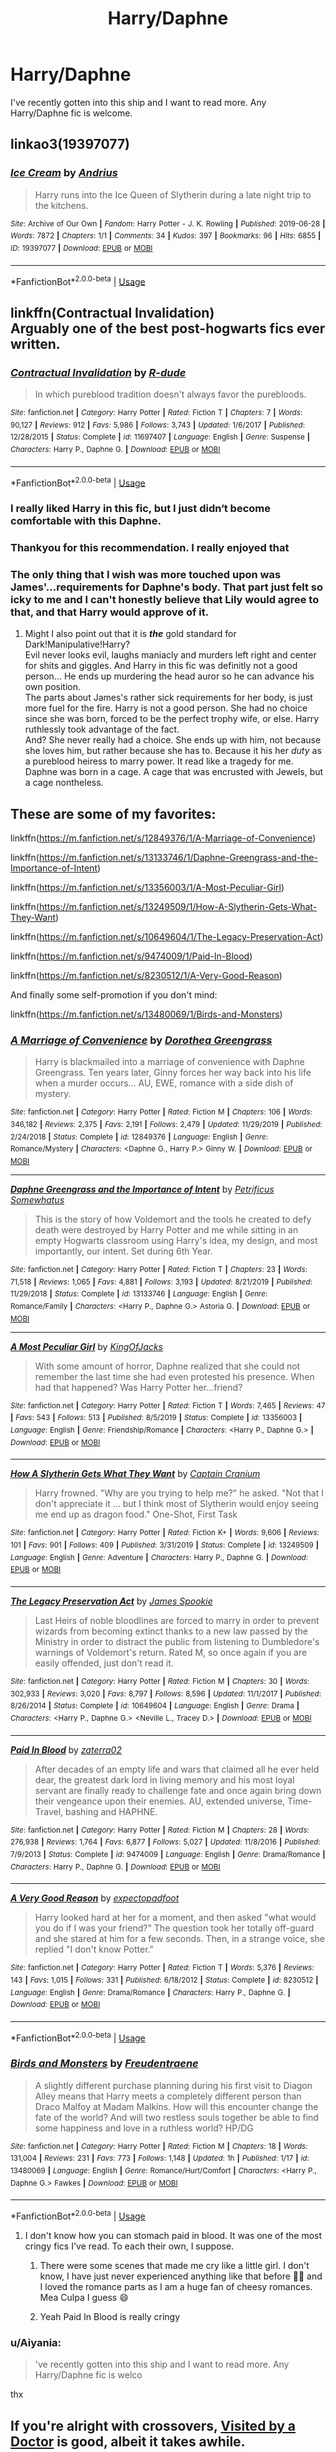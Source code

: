 #+TITLE: Harry/Daphne

* Harry/Daphne
:PROPERTIES:
:Score: 25
:DateUnix: 1591591886.0
:DateShort: 2020-Jun-08
:FlairText: Request
:END:
I've recently gotten into this ship and I want to read more. Any Harry/Daphne fic is welcome.


** linkao3(19397077)
:PROPERTIES:
:Score: 11
:DateUnix: 1591602657.0
:DateShort: 2020-Jun-08
:END:

*** [[https://archiveofourown.org/works/19397077][*/Ice Cream/*]] by [[https://www.archiveofourown.org/users/Andrius/pseuds/Andrius][/Andrius/]]

#+begin_quote
  Harry runs into the Ice Queen of Slytherin during a late night trip to the kitchens.
#+end_quote

^{/Site/:} ^{Archive} ^{of} ^{Our} ^{Own} ^{*|*} ^{/Fandom/:} ^{Harry} ^{Potter} ^{-} ^{J.} ^{K.} ^{Rowling} ^{*|*} ^{/Published/:} ^{2019-06-28} ^{*|*} ^{/Words/:} ^{7872} ^{*|*} ^{/Chapters/:} ^{1/1} ^{*|*} ^{/Comments/:} ^{34} ^{*|*} ^{/Kudos/:} ^{397} ^{*|*} ^{/Bookmarks/:} ^{96} ^{*|*} ^{/Hits/:} ^{6855} ^{*|*} ^{/ID/:} ^{19397077} ^{*|*} ^{/Download/:} ^{[[https://archiveofourown.org/downloads/19397077/Ice%20Cream.epub?updated_at=1590590889][EPUB]]} ^{or} ^{[[https://archiveofourown.org/downloads/19397077/Ice%20Cream.mobi?updated_at=1590590889][MOBI]]}

--------------

*FanfictionBot*^{2.0.0-beta} | [[https://github.com/tusing/reddit-ffn-bot/wiki/Usage][Usage]]
:PROPERTIES:
:Author: FanfictionBot
:Score: 7
:DateUnix: 1591602665.0
:DateShort: 2020-Jun-08
:END:


** linkffn(Contractual Invalidation)\\
Arguably one of the best post-hogwarts fics ever written.
:PROPERTIES:
:Author: HeirGaunt
:Score: 10
:DateUnix: 1591605118.0
:DateShort: 2020-Jun-08
:END:

*** [[https://www.fanfiction.net/s/11697407/1/][*/Contractual Invalidation/*]] by [[https://www.fanfiction.net/u/2057121/R-dude][/R-dude/]]

#+begin_quote
  In which pureblood tradition doesn't always favor the purebloods.
#+end_quote

^{/Site/:} ^{fanfiction.net} ^{*|*} ^{/Category/:} ^{Harry} ^{Potter} ^{*|*} ^{/Rated/:} ^{Fiction} ^{T} ^{*|*} ^{/Chapters/:} ^{7} ^{*|*} ^{/Words/:} ^{90,127} ^{*|*} ^{/Reviews/:} ^{912} ^{*|*} ^{/Favs/:} ^{5,986} ^{*|*} ^{/Follows/:} ^{3,743} ^{*|*} ^{/Updated/:} ^{1/6/2017} ^{*|*} ^{/Published/:} ^{12/28/2015} ^{*|*} ^{/Status/:} ^{Complete} ^{*|*} ^{/id/:} ^{11697407} ^{*|*} ^{/Language/:} ^{English} ^{*|*} ^{/Genre/:} ^{Suspense} ^{*|*} ^{/Characters/:} ^{Harry} ^{P.,} ^{Daphne} ^{G.} ^{*|*} ^{/Download/:} ^{[[http://www.ff2ebook.com/old/ffn-bot/index.php?id=11697407&source=ff&filetype=epub][EPUB]]} ^{or} ^{[[http://www.ff2ebook.com/old/ffn-bot/index.php?id=11697407&source=ff&filetype=mobi][MOBI]]}

--------------

*FanfictionBot*^{2.0.0-beta} | [[https://github.com/tusing/reddit-ffn-bot/wiki/Usage][Usage]]
:PROPERTIES:
:Author: FanfictionBot
:Score: 3
:DateUnix: 1591605125.0
:DateShort: 2020-Jun-08
:END:


*** I really liked Harry in this fic, but I just didn‘t become comfortable with this Daphne.
:PROPERTIES:
:Author: RevLC
:Score: 2
:DateUnix: 1591605787.0
:DateShort: 2020-Jun-08
:END:


*** Thankyou for this recommendation. I really enjoyed that
:PROPERTIES:
:Author: Immotommi
:Score: 2
:DateUnix: 1591624487.0
:DateShort: 2020-Jun-08
:END:


*** The only thing that I wish was more touched upon was James'...requirements for Daphne's body. That part just felt so icky to me and I can't honestly believe that Lily would agree to that, and that Harry would approve of it.
:PROPERTIES:
:Author: smlt_101
:Score: 2
:DateUnix: 1591672330.0
:DateShort: 2020-Jun-09
:END:

**** Might I also point out that it is */the/* gold standard for Dark!Manipulative!Harry?\\
Evil never looks evil, laughs maniacly and murders left right and center for shits and giggles. And Harry in this fic was definitly not a good person... He ends up murdering the head auror so he can advance his own position. \\
The parts about James's rather sick requirements for her body, is just more fuel for the fire. Harry is not a good person. She had no choice since she was born, forced to be the perfect trophy wife, or else. Harry ruthlessly took advantage of the fact.\\
And? She never really had a choice. She ends up with him, not because she loves him, but rather because she has to. Because it his her /duty/ as a pureblood heiress to marry power. It read like a tragedy for me.\\
Daphne was born in a cage. A cage that was encrusted with Jewels, but a cage nontheless.
:PROPERTIES:
:Author: HeirGaunt
:Score: 5
:DateUnix: 1591684522.0
:DateShort: 2020-Jun-09
:END:


** These are some of my favorites:

linkffn([[https://m.fanfiction.net/s/12849376/1/A-Marriage-of-Convenience]])

linkffn([[https://m.fanfiction.net/s/13133746/1/Daphne-Greengrass-and-the-Importance-of-Intent]])

linkffn([[https://m.fanfiction.net/s/13356003/1/A-Most-Peculiar-Girl]])

linkffn([[https://m.fanfiction.net/s/13249509/1/How-A-Slytherin-Gets-What-They-Want]])

linkffn([[https://m.fanfiction.net/s/10649604/1/The-Legacy-Preservation-Act]])

linkffn([[https://m.fanfiction.net/s/9474009/1/Paid-In-Blood]])

linkffn([[https://m.fanfiction.net/s/8230512/1/A-Very-Good-Reason]])

And finally some self-promotion if you don't mind:

linkffn([[https://m.fanfiction.net/s/13480069/1/Birds-and-Monsters]])
:PROPERTIES:
:Author: RevLC
:Score: 3
:DateUnix: 1591597744.0
:DateShort: 2020-Jun-08
:END:

*** [[https://www.fanfiction.net/s/12849376/1/][*/A Marriage of Convenience/*]] by [[https://www.fanfiction.net/u/8431550/Dorothea-Greengrass][/Dorothea Greengrass/]]

#+begin_quote
  Harry is blackmailed into a marriage of convenience with Daphne Greengrass. Ten years later, Ginny forces her way back into his life when a murder occurs... AU, EWE, romance with a side dish of mystery.
#+end_quote

^{/Site/:} ^{fanfiction.net} ^{*|*} ^{/Category/:} ^{Harry} ^{Potter} ^{*|*} ^{/Rated/:} ^{Fiction} ^{M} ^{*|*} ^{/Chapters/:} ^{106} ^{*|*} ^{/Words/:} ^{346,182} ^{*|*} ^{/Reviews/:} ^{2,375} ^{*|*} ^{/Favs/:} ^{2,191} ^{*|*} ^{/Follows/:} ^{2,479} ^{*|*} ^{/Updated/:} ^{11/29/2019} ^{*|*} ^{/Published/:} ^{2/24/2018} ^{*|*} ^{/Status/:} ^{Complete} ^{*|*} ^{/id/:} ^{12849376} ^{*|*} ^{/Language/:} ^{English} ^{*|*} ^{/Genre/:} ^{Romance/Mystery} ^{*|*} ^{/Characters/:} ^{<Daphne} ^{G.,} ^{Harry} ^{P.>} ^{Ginny} ^{W.} ^{*|*} ^{/Download/:} ^{[[http://www.ff2ebook.com/old/ffn-bot/index.php?id=12849376&source=ff&filetype=epub][EPUB]]} ^{or} ^{[[http://www.ff2ebook.com/old/ffn-bot/index.php?id=12849376&source=ff&filetype=mobi][MOBI]]}

--------------

[[https://www.fanfiction.net/s/13133746/1/][*/Daphne Greengrass and the Importance of Intent/*]] by [[https://www.fanfiction.net/u/11491751/Petrificus-Somewhatus][/Petrificus Somewhatus/]]

#+begin_quote
  This is the story of how Voldemort and the tools he created to defy death were destroyed by Harry Potter and me while sitting in an empty Hogwarts classroom using Harry's idea, my design, and most importantly, our intent. Set during 6th Year.
#+end_quote

^{/Site/:} ^{fanfiction.net} ^{*|*} ^{/Category/:} ^{Harry} ^{Potter} ^{*|*} ^{/Rated/:} ^{Fiction} ^{T} ^{*|*} ^{/Chapters/:} ^{23} ^{*|*} ^{/Words/:} ^{71,518} ^{*|*} ^{/Reviews/:} ^{1,065} ^{*|*} ^{/Favs/:} ^{4,881} ^{*|*} ^{/Follows/:} ^{3,193} ^{*|*} ^{/Updated/:} ^{8/21/2019} ^{*|*} ^{/Published/:} ^{11/29/2018} ^{*|*} ^{/Status/:} ^{Complete} ^{*|*} ^{/id/:} ^{13133746} ^{*|*} ^{/Language/:} ^{English} ^{*|*} ^{/Genre/:} ^{Romance/Family} ^{*|*} ^{/Characters/:} ^{<Harry} ^{P.,} ^{Daphne} ^{G.>} ^{Astoria} ^{G.} ^{*|*} ^{/Download/:} ^{[[http://www.ff2ebook.com/old/ffn-bot/index.php?id=13133746&source=ff&filetype=epub][EPUB]]} ^{or} ^{[[http://www.ff2ebook.com/old/ffn-bot/index.php?id=13133746&source=ff&filetype=mobi][MOBI]]}

--------------

[[https://www.fanfiction.net/s/13356003/1/][*/A Most Peculiar Girl/*]] by [[https://www.fanfiction.net/u/5204365/KingOfJacks][/KingOfJacks/]]

#+begin_quote
  With some amount of horror, Daphne realized that she could not remember the last time she had even protested his presence. When had that happened? Was Harry Potter her...friend?
#+end_quote

^{/Site/:} ^{fanfiction.net} ^{*|*} ^{/Category/:} ^{Harry} ^{Potter} ^{*|*} ^{/Rated/:} ^{Fiction} ^{T} ^{*|*} ^{/Words/:} ^{7,465} ^{*|*} ^{/Reviews/:} ^{47} ^{*|*} ^{/Favs/:} ^{543} ^{*|*} ^{/Follows/:} ^{513} ^{*|*} ^{/Published/:} ^{8/5/2019} ^{*|*} ^{/Status/:} ^{Complete} ^{*|*} ^{/id/:} ^{13356003} ^{*|*} ^{/Language/:} ^{English} ^{*|*} ^{/Genre/:} ^{Friendship/Romance} ^{*|*} ^{/Characters/:} ^{<Harry} ^{P.,} ^{Daphne} ^{G.>} ^{*|*} ^{/Download/:} ^{[[http://www.ff2ebook.com/old/ffn-bot/index.php?id=13356003&source=ff&filetype=epub][EPUB]]} ^{or} ^{[[http://www.ff2ebook.com/old/ffn-bot/index.php?id=13356003&source=ff&filetype=mobi][MOBI]]}

--------------

[[https://www.fanfiction.net/s/13249509/1/][*/How A Slytherin Gets What They Want/*]] by [[https://www.fanfiction.net/u/449738/Captain-Cranium][/Captain Cranium/]]

#+begin_quote
  Harry frowned. "Why are you trying to help me?" he asked. "Not that I don't appreciate it ... but I think most of Slytherin would enjoy seeing me end up as dragon food." One-Shot, First Task
#+end_quote

^{/Site/:} ^{fanfiction.net} ^{*|*} ^{/Category/:} ^{Harry} ^{Potter} ^{*|*} ^{/Rated/:} ^{Fiction} ^{K+} ^{*|*} ^{/Words/:} ^{9,606} ^{*|*} ^{/Reviews/:} ^{101} ^{*|*} ^{/Favs/:} ^{901} ^{*|*} ^{/Follows/:} ^{409} ^{*|*} ^{/Published/:} ^{3/31/2019} ^{*|*} ^{/Status/:} ^{Complete} ^{*|*} ^{/id/:} ^{13249509} ^{*|*} ^{/Language/:} ^{English} ^{*|*} ^{/Genre/:} ^{Adventure} ^{*|*} ^{/Characters/:} ^{Harry} ^{P.,} ^{Daphne} ^{G.} ^{*|*} ^{/Download/:} ^{[[http://www.ff2ebook.com/old/ffn-bot/index.php?id=13249509&source=ff&filetype=epub][EPUB]]} ^{or} ^{[[http://www.ff2ebook.com/old/ffn-bot/index.php?id=13249509&source=ff&filetype=mobi][MOBI]]}

--------------

[[https://www.fanfiction.net/s/10649604/1/][*/The Legacy Preservation Act/*]] by [[https://www.fanfiction.net/u/649126/James-Spookie][/James Spookie/]]

#+begin_quote
  Last Heirs of noble bloodlines are forced to marry in order to prevent wizards from becoming extinct thanks to a new law passed by the Ministry in order to distract the public from listening to Dumbledore's warnings of Voldemort's return. Rated M, so once again if you are easily offended, just don't read it.
#+end_quote

^{/Site/:} ^{fanfiction.net} ^{*|*} ^{/Category/:} ^{Harry} ^{Potter} ^{*|*} ^{/Rated/:} ^{Fiction} ^{M} ^{*|*} ^{/Chapters/:} ^{30} ^{*|*} ^{/Words/:} ^{302,933} ^{*|*} ^{/Reviews/:} ^{3,020} ^{*|*} ^{/Favs/:} ^{8,797} ^{*|*} ^{/Follows/:} ^{8,596} ^{*|*} ^{/Updated/:} ^{11/1/2017} ^{*|*} ^{/Published/:} ^{8/26/2014} ^{*|*} ^{/Status/:} ^{Complete} ^{*|*} ^{/id/:} ^{10649604} ^{*|*} ^{/Language/:} ^{English} ^{*|*} ^{/Genre/:} ^{Drama} ^{*|*} ^{/Characters/:} ^{<Harry} ^{P.,} ^{Daphne} ^{G.>} ^{<Neville} ^{L.,} ^{Tracey} ^{D.>} ^{*|*} ^{/Download/:} ^{[[http://www.ff2ebook.com/old/ffn-bot/index.php?id=10649604&source=ff&filetype=epub][EPUB]]} ^{or} ^{[[http://www.ff2ebook.com/old/ffn-bot/index.php?id=10649604&source=ff&filetype=mobi][MOBI]]}

--------------

[[https://www.fanfiction.net/s/9474009/1/][*/Paid In Blood/*]] by [[https://www.fanfiction.net/u/4686386/zaterra02][/zaterra02/]]

#+begin_quote
  After decades of an empty life and wars that claimed all he ever held dear, the greatest dark lord in living memory and his most loyal servant are finally ready to challenge fate and once again bring down their vengeance upon their enemies. AU, extended universe, Time-Travel, bashing and HAPHNE.
#+end_quote

^{/Site/:} ^{fanfiction.net} ^{*|*} ^{/Category/:} ^{Harry} ^{Potter} ^{*|*} ^{/Rated/:} ^{Fiction} ^{M} ^{*|*} ^{/Chapters/:} ^{28} ^{*|*} ^{/Words/:} ^{276,938} ^{*|*} ^{/Reviews/:} ^{1,764} ^{*|*} ^{/Favs/:} ^{6,877} ^{*|*} ^{/Follows/:} ^{5,027} ^{*|*} ^{/Updated/:} ^{11/8/2016} ^{*|*} ^{/Published/:} ^{7/9/2013} ^{*|*} ^{/Status/:} ^{Complete} ^{*|*} ^{/id/:} ^{9474009} ^{*|*} ^{/Language/:} ^{English} ^{*|*} ^{/Genre/:} ^{Drama/Romance} ^{*|*} ^{/Characters/:} ^{Harry} ^{P.,} ^{Daphne} ^{G.} ^{*|*} ^{/Download/:} ^{[[http://www.ff2ebook.com/old/ffn-bot/index.php?id=9474009&source=ff&filetype=epub][EPUB]]} ^{or} ^{[[http://www.ff2ebook.com/old/ffn-bot/index.php?id=9474009&source=ff&filetype=mobi][MOBI]]}

--------------

[[https://www.fanfiction.net/s/8230512/1/][*/A Very Good Reason/*]] by [[https://www.fanfiction.net/u/3712508/expectopadfoot][/expectopadfoot/]]

#+begin_quote
  Harry looked hard at her for a moment, and then asked "what would you do if I was your friend?" The question took her totally off-guard and she stared at him for a few seconds. Then, in a strange voice, she replied "I don't know Potter."
#+end_quote

^{/Site/:} ^{fanfiction.net} ^{*|*} ^{/Category/:} ^{Harry} ^{Potter} ^{*|*} ^{/Rated/:} ^{Fiction} ^{T} ^{*|*} ^{/Words/:} ^{5,376} ^{*|*} ^{/Reviews/:} ^{143} ^{*|*} ^{/Favs/:} ^{1,015} ^{*|*} ^{/Follows/:} ^{331} ^{*|*} ^{/Published/:} ^{6/18/2012} ^{*|*} ^{/Status/:} ^{Complete} ^{*|*} ^{/id/:} ^{8230512} ^{*|*} ^{/Language/:} ^{English} ^{*|*} ^{/Genre/:} ^{Drama/Romance} ^{*|*} ^{/Characters/:} ^{Harry} ^{P.,} ^{Daphne} ^{G.} ^{*|*} ^{/Download/:} ^{[[http://www.ff2ebook.com/old/ffn-bot/index.php?id=8230512&source=ff&filetype=epub][EPUB]]} ^{or} ^{[[http://www.ff2ebook.com/old/ffn-bot/index.php?id=8230512&source=ff&filetype=mobi][MOBI]]}

--------------

*FanfictionBot*^{2.0.0-beta} | [[https://github.com/tusing/reddit-ffn-bot/wiki/Usage][Usage]]
:PROPERTIES:
:Author: FanfictionBot
:Score: 3
:DateUnix: 1591597801.0
:DateShort: 2020-Jun-08
:END:


*** [[https://www.fanfiction.net/s/13480069/1/][*/Birds and Monsters/*]] by [[https://www.fanfiction.net/u/6783142/Freudentraene][/Freudentraene/]]

#+begin_quote
  A slightly different purchase planning during his first visit to Diagon Alley means that Harry meets a completely different person than Draco Malfoy at Madam Malkins. How will this encounter change the fate of the world? And will two restless souls together be able to find some happiness and love in a ruthless world? HP/DG
#+end_quote

^{/Site/:} ^{fanfiction.net} ^{*|*} ^{/Category/:} ^{Harry} ^{Potter} ^{*|*} ^{/Rated/:} ^{Fiction} ^{M} ^{*|*} ^{/Chapters/:} ^{18} ^{*|*} ^{/Words/:} ^{131,004} ^{*|*} ^{/Reviews/:} ^{231} ^{*|*} ^{/Favs/:} ^{773} ^{*|*} ^{/Follows/:} ^{1,148} ^{*|*} ^{/Updated/:} ^{1h} ^{*|*} ^{/Published/:} ^{1/17} ^{*|*} ^{/id/:} ^{13480069} ^{*|*} ^{/Language/:} ^{English} ^{*|*} ^{/Genre/:} ^{Romance/Hurt/Comfort} ^{*|*} ^{/Characters/:} ^{<Harry} ^{P.,} ^{Daphne} ^{G.>} ^{Fawkes} ^{*|*} ^{/Download/:} ^{[[http://www.ff2ebook.com/old/ffn-bot/index.php?id=13480069&source=ff&filetype=epub][EPUB]]} ^{or} ^{[[http://www.ff2ebook.com/old/ffn-bot/index.php?id=13480069&source=ff&filetype=mobi][MOBI]]}

--------------

*FanfictionBot*^{2.0.0-beta} | [[https://github.com/tusing/reddit-ffn-bot/wiki/Usage][Usage]]
:PROPERTIES:
:Author: FanfictionBot
:Score: 2
:DateUnix: 1591597812.0
:DateShort: 2020-Jun-08
:END:

**** I don't know how you can stomach paid in blood. It was one of the most cringy fics I've read. To each their own, I suppose.
:PROPERTIES:
:Author: Zeus_Kira
:Score: 2
:DateUnix: 1591608805.0
:DateShort: 2020-Jun-08
:END:

***** There were some scenes that made me cry like a little girl. I don't know, I have just never experienced anything like that before 🤷‍♂️ and I loved the romance parts as I am a huge fan of cheesy romances. Mea Culpa I guess 😄
:PROPERTIES:
:Author: RevLC
:Score: 2
:DateUnix: 1591610822.0
:DateShort: 2020-Jun-08
:END:


***** Yeah Paid In Blood is really cringy
:PROPERTIES:
:Author: _UmbraDominus
:Score: 1
:DateUnix: 1592162330.0
:DateShort: 2020-Jun-14
:END:


*** u/Aiyania:
#+begin_quote
  've recently gotten into this ship and I want to read more. Any Harry/Daphne fic is welco
#+end_quote

thx
:PROPERTIES:
:Author: Aiyania
:Score: 2
:DateUnix: 1591630394.0
:DateShort: 2020-Jun-08
:END:


** If you're alright with crossovers, [[https://www.fanfiction.net/s/4922483/1/Visited-by-a-Doctor][Visited by a Doctor]] is good, albeit it takes awhile.

There's one out there called Dark Apprentice, but I can only find an incomplete version of it (I know it was completed when I read it).
:PROPERTIES:
:Author: Wodahs1982
:Score: 2
:DateUnix: 1591593268.0
:DateShort: 2020-Jun-08
:END:


** I'll recommend a few. Firstly linkffn(Honour Thy Blood by TheBlack'sResurgence) which is an incredible successful fic, and is very good. The author is currently rewriting it as well

Next, linkffn(A Champion's New Hope by Rocag) which I also really enjoyed

Finally, a fic that I did not anticipate liking. linkffn(Black coffee, with sugar by Jem Doe). This is a post war fic and has themes of adultery, which I personally find abhorrent, but I could not put this down. I read it all in one go late at night when I should have been sleeping
:PROPERTIES:
:Author: Immotommi
:Score: 2
:DateUnix: 1591607473.0
:DateShort: 2020-Jun-08
:END:

*** [[https://www.fanfiction.net/s/12155794/1/][*/Honour Thy Blood/*]] by [[https://www.fanfiction.net/u/8024050/TheBlack-sResurgence][/TheBlack'sResurgence/]]

#+begin_quote
  Beginning in the graveyard, Harry fails to reach the cup to escape but is saved by an unexpected person thought long dead. Harry learns what it is to be a Potter and starts his journey to finish Voldemort once and for all. NO SLASH. Rated M for language, gore etch. A story of realism and Harry coming into his own.
#+end_quote

^{/Site/:} ^{fanfiction.net} ^{*|*} ^{/Category/:} ^{Harry} ^{Potter} ^{*|*} ^{/Rated/:} ^{Fiction} ^{M} ^{*|*} ^{/Chapters/:} ^{21} ^{*|*} ^{/Words/:} ^{307,702} ^{*|*} ^{/Reviews/:} ^{2,131} ^{*|*} ^{/Favs/:} ^{10,091} ^{*|*} ^{/Follows/:} ^{5,262} ^{*|*} ^{/Updated/:} ^{2/3/2019} ^{*|*} ^{/Published/:} ^{9/19/2016} ^{*|*} ^{/Status/:} ^{Complete} ^{*|*} ^{/id/:} ^{12155794} ^{*|*} ^{/Language/:} ^{English} ^{*|*} ^{/Genre/:} ^{Drama/Romance} ^{*|*} ^{/Characters/:} ^{<Harry} ^{P.,} ^{Daphne} ^{G.>} ^{*|*} ^{/Download/:} ^{[[http://www.ff2ebook.com/old/ffn-bot/index.php?id=12155794&source=ff&filetype=epub][EPUB]]} ^{or} ^{[[http://www.ff2ebook.com/old/ffn-bot/index.php?id=12155794&source=ff&filetype=mobi][MOBI]]}

--------------

[[https://www.fanfiction.net/s/5244813/1/][*/A Champion's New Hope/*]] by [[https://www.fanfiction.net/u/618039/Rocag][/Rocag/]]

#+begin_quote
  Beginning during the Goblet of Fire, Harry looks to different friends for support after both Ron and Hermione refuse to believe that he did not put his name in the Goblet. Including one unexpected friend: Daphne Greengrass.
#+end_quote

^{/Site/:} ^{fanfiction.net} ^{*|*} ^{/Category/:} ^{Harry} ^{Potter} ^{*|*} ^{/Rated/:} ^{Fiction} ^{T} ^{*|*} ^{/Chapters/:} ^{52} ^{*|*} ^{/Words/:} ^{274,401} ^{*|*} ^{/Reviews/:} ^{4,522} ^{*|*} ^{/Favs/:} ^{12,375} ^{*|*} ^{/Follows/:} ^{6,289} ^{*|*} ^{/Updated/:} ^{7/23/2010} ^{*|*} ^{/Published/:} ^{7/24/2009} ^{*|*} ^{/Status/:} ^{Complete} ^{*|*} ^{/id/:} ^{5244813} ^{*|*} ^{/Language/:} ^{English} ^{*|*} ^{/Genre/:} ^{Adventure} ^{*|*} ^{/Characters/:} ^{Harry} ^{P.,} ^{Daphne} ^{G.} ^{*|*} ^{/Download/:} ^{[[http://www.ff2ebook.com/old/ffn-bot/index.php?id=5244813&source=ff&filetype=epub][EPUB]]} ^{or} ^{[[http://www.ff2ebook.com/old/ffn-bot/index.php?id=5244813&source=ff&filetype=mobi][MOBI]]}

--------------

[[https://www.fanfiction.net/s/12414949/1/][*/Black coffee, with sugar/*]] by [[https://www.fanfiction.net/u/1445361/Jem-Doe][/Jem Doe/]]

#+begin_quote
  Daphne woke up to the smell of coffee, which was unusual, all things considered. Mostly because she didn't drink coffee.
#+end_quote

^{/Site/:} ^{fanfiction.net} ^{*|*} ^{/Category/:} ^{Harry} ^{Potter} ^{*|*} ^{/Rated/:} ^{Fiction} ^{T} ^{*|*} ^{/Chapters/:} ^{30} ^{*|*} ^{/Words/:} ^{53,884} ^{*|*} ^{/Reviews/:} ^{368} ^{*|*} ^{/Favs/:} ^{1,000} ^{*|*} ^{/Follows/:} ^{974} ^{*|*} ^{/Updated/:} ^{10/6/2017} ^{*|*} ^{/Published/:} ^{3/21/2017} ^{*|*} ^{/Status/:} ^{Complete} ^{*|*} ^{/id/:} ^{12414949} ^{*|*} ^{/Language/:} ^{English} ^{*|*} ^{/Genre/:} ^{Romance/Angst} ^{*|*} ^{/Characters/:} ^{<Daphne} ^{G.,} ^{Harry} ^{P.>} ^{*|*} ^{/Download/:} ^{[[http://www.ff2ebook.com/old/ffn-bot/index.php?id=12414949&source=ff&filetype=epub][EPUB]]} ^{or} ^{[[http://www.ff2ebook.com/old/ffn-bot/index.php?id=12414949&source=ff&filetype=mobi][MOBI]]}

--------------

*FanfictionBot*^{2.0.0-beta} | [[https://github.com/tusing/reddit-ffn-bot/wiki/Usage][Usage]]
:PROPERTIES:
:Author: FanfictionBot
:Score: 1
:DateUnix: 1591607514.0
:DateShort: 2020-Jun-08
:END:


** linkffn(Fraterculus)
:PROPERTIES:
:Author: Po_poy
:Score: 2
:DateUnix: 1591625957.0
:DateShort: 2020-Jun-08
:END:

*** [[https://www.fanfiction.net/s/7353678/1/][*/Fraterculus/*]] by [[https://www.fanfiction.net/u/1218850/bloodsox88][/bloodsox88/]]

#+begin_quote
  It may be Harry's little brother's destiny to save the world but it's up to Harry to make it so. Follow Harry as he struggles to keep his family safe while trying to have a life of his own. /Check out my profile for more details.
#+end_quote

^{/Site/:} ^{fanfiction.net} ^{*|*} ^{/Category/:} ^{Harry} ^{Potter} ^{*|*} ^{/Rated/:} ^{Fiction} ^{M} ^{*|*} ^{/Chapters/:} ^{35} ^{*|*} ^{/Words/:} ^{271,745} ^{*|*} ^{/Reviews/:} ^{567} ^{*|*} ^{/Favs/:} ^{1,752} ^{*|*} ^{/Follows/:} ^{2,130} ^{*|*} ^{/Updated/:} ^{5/6} ^{*|*} ^{/Published/:} ^{9/4/2011} ^{*|*} ^{/id/:} ^{7353678} ^{*|*} ^{/Language/:} ^{English} ^{*|*} ^{/Genre/:} ^{Adventure/Suspense} ^{*|*} ^{/Characters/:} ^{<Harry} ^{P.,} ^{Daphne} ^{G.>} ^{Hermione} ^{G.,} ^{OC} ^{*|*} ^{/Download/:} ^{[[http://www.ff2ebook.com/old/ffn-bot/index.php?id=7353678&source=ff&filetype=epub][EPUB]]} ^{or} ^{[[http://www.ff2ebook.com/old/ffn-bot/index.php?id=7353678&source=ff&filetype=mobi][MOBI]]}

--------------

*FanfictionBot*^{2.0.0-beta} | [[https://github.com/tusing/reddit-ffn-bot/wiki/Usage][Usage]]
:PROPERTIES:
:Author: FanfictionBot
:Score: 1
:DateUnix: 1591626005.0
:DateShort: 2020-Jun-08
:END:


** I should probably get around to updating this soon [[https://www.reddit.com/r/HPfanfiction/comments/dq95en/harrydaphne_compilation/]]
:PROPERTIES:
:Author: c0smicmuffin
:Score: 2
:DateUnix: 1591634180.0
:DateShort: 2020-Jun-08
:END:


** Linkffn(Unatoned)

One of my all time favourite stories.
:PROPERTIES:
:Author: Aidenk77
:Score: 2
:DateUnix: 1591642539.0
:DateShort: 2020-Jun-08
:END:

*** [[https://www.fanfiction.net/s/8262940/1/][*/Unatoned/*]] by [[https://www.fanfiction.net/u/1232425/SeriousScribble][/SeriousScribble/]]

#+begin_quote
  Secrets of the war, a murder and a fatal attraction: After his victory over Voldemort, Harry became an Auror, and realised quickly that it wasn't at all like he had imagined. Disillusioned with the Ministry, he takes on a last case, but when he starts digging deeper, his life takes a sudden turn ... AUish, Post-Hogwarts. HP/DG
#+end_quote

^{/Site/:} ^{fanfiction.net} ^{*|*} ^{/Category/:} ^{Harry} ^{Potter} ^{*|*} ^{/Rated/:} ^{Fiction} ^{M} ^{*|*} ^{/Chapters/:} ^{23} ^{*|*} ^{/Words/:} ^{103,724} ^{*|*} ^{/Reviews/:} ^{625} ^{*|*} ^{/Favs/:} ^{1,637} ^{*|*} ^{/Follows/:} ^{994} ^{*|*} ^{/Updated/:} ^{11/21/2012} ^{*|*} ^{/Published/:} ^{6/27/2012} ^{*|*} ^{/Status/:} ^{Complete} ^{*|*} ^{/id/:} ^{8262940} ^{*|*} ^{/Language/:} ^{English} ^{*|*} ^{/Genre/:} ^{Crime/Drama} ^{*|*} ^{/Characters/:} ^{Harry} ^{P.,} ^{Daphne} ^{G.} ^{*|*} ^{/Download/:} ^{[[http://www.ff2ebook.com/old/ffn-bot/index.php?id=8262940&source=ff&filetype=epub][EPUB]]} ^{or} ^{[[http://www.ff2ebook.com/old/ffn-bot/index.php?id=8262940&source=ff&filetype=mobi][MOBI]]}

--------------

*FanfictionBot*^{2.0.0-beta} | [[https://github.com/tusing/reddit-ffn-bot/wiki/Usage][Usage]]
:PROPERTIES:
:Author: FanfictionBot
:Score: 1
:DateUnix: 1591642552.0
:DateShort: 2020-Jun-08
:END:


** Linkffn(A Chance Encounter) Harry gets sorted into Slytherin and shit makes sense. NO bashing at all. Sequel has a bit of Harry/Daphne as this one is mostly gen (too young)
:PROPERTIES:
:Author: JaeherysTargaryen
:Score: 1
:DateUnix: 1591607835.0
:DateShort: 2020-Jun-08
:END:

*** [[https://www.fanfiction.net/s/7038840/1/][*/A Chance Encounter/*]] by [[https://www.fanfiction.net/u/2329859/spectre4hire][/spectre4hire/]]

#+begin_quote
  What if Harry didn't bump into the Weasleys at Kings Cross on his first day? What if he met another family? A family that knew his parents. This simple encounter will set him on a different path including new friends and new ambitions. Includes: Slytherin!Harry, Good!Dumbledore, Conflicted!Snape, & Supportive!Remus. Years 1-2. Complete! The Sequel is posted.
#+end_quote

^{/Site/:} ^{fanfiction.net} ^{*|*} ^{/Category/:} ^{Harry} ^{Potter} ^{*|*} ^{/Rated/:} ^{Fiction} ^{T} ^{*|*} ^{/Chapters/:} ^{28} ^{*|*} ^{/Words/:} ^{230,481} ^{*|*} ^{/Reviews/:} ^{2,656} ^{*|*} ^{/Favs/:} ^{9,287} ^{*|*} ^{/Follows/:} ^{8,819} ^{*|*} ^{/Updated/:} ^{3/14/2017} ^{*|*} ^{/Published/:} ^{5/31/2011} ^{*|*} ^{/Status/:} ^{Complete} ^{*|*} ^{/id/:} ^{7038840} ^{*|*} ^{/Language/:} ^{English} ^{*|*} ^{/Genre/:} ^{Drama/Friendship} ^{*|*} ^{/Characters/:} ^{Harry} ^{P.,} ^{Daphne} ^{G.} ^{*|*} ^{/Download/:} ^{[[http://www.ff2ebook.com/old/ffn-bot/index.php?id=7038840&source=ff&filetype=epub][EPUB]]} ^{or} ^{[[http://www.ff2ebook.com/old/ffn-bot/index.php?id=7038840&source=ff&filetype=mobi][MOBI]]}

--------------

*FanfictionBot*^{2.0.0-beta} | [[https://github.com/tusing/reddit-ffn-bot/wiki/Usage][Usage]]
:PROPERTIES:
:Author: FanfictionBot
:Score: 1
:DateUnix: 1591607857.0
:DateShort: 2020-Jun-08
:END:


** It's my favourite one. I would recommend reading linkffn(Alexander Dantes) and the sequel linkffn(Riddle Coin).
:PROPERTIES:
:Author: nutakufan010
:Score: 1
:DateUnix: 1591611309.0
:DateShort: 2020-Jun-08
:END:

*** I believe these are the fics you were trying to link linkffn(Alexander Dantes by William Theodore Savage;The Riddle Coins by William Theodore Savage)
:PROPERTIES:
:Author: Immotommi
:Score: 2
:DateUnix: 1591624835.0
:DateShort: 2020-Jun-08
:END:

**** [[https://www.fanfiction.net/s/13497859/1/][*/Alexander Dantes/*]] by [[https://www.fanfiction.net/u/2319063/William-Theodore-Savage][/William Theodore Savage/]]

#+begin_quote
  Alexander Dantes was a mere child, eager to learn magic, but he was a muggle-born and he knew not what that meant. But after his first night in Hogwarts he learned, and now this new world would suffer the consequences. Join him as he enacts his revenge, learns the secrets of magic, and fights for his very survival. Covers Years 1-7, Canon Compliant. MATURE! PART ONE! COMPLETE!
#+end_quote

^{/Site/:} ^{fanfiction.net} ^{*|*} ^{/Category/:} ^{Harry} ^{Potter} ^{*|*} ^{/Rated/:} ^{Fiction} ^{M} ^{*|*} ^{/Chapters/:} ^{30} ^{*|*} ^{/Words/:} ^{117,937} ^{*|*} ^{/Reviews/:} ^{83} ^{*|*} ^{/Favs/:} ^{274} ^{*|*} ^{/Follows/:} ^{219} ^{*|*} ^{/Updated/:} ^{4/18} ^{*|*} ^{/Published/:} ^{2/10} ^{*|*} ^{/Status/:} ^{Complete} ^{*|*} ^{/id/:} ^{13497859} ^{*|*} ^{/Language/:} ^{English} ^{*|*} ^{/Genre/:} ^{Fantasy} ^{*|*} ^{/Characters/:} ^{OC} ^{*|*} ^{/Download/:} ^{[[http://www.ff2ebook.com/old/ffn-bot/index.php?id=13497859&source=ff&filetype=epub][EPUB]]} ^{or} ^{[[http://www.ff2ebook.com/old/ffn-bot/index.php?id=13497859&source=ff&filetype=mobi][MOBI]]}

--------------

[[https://www.fanfiction.net/s/13557024/1/][*/The Riddle Coins/*]] by [[https://www.fanfiction.net/u/2319063/William-Theodore-Savage][/William Theodore Savage/]]

#+begin_quote
  Sequel to Alexander Dantes: The world has moved on from the dark shadow created by Lord Voldemort but all is not well. Millions of mysterious coins have appeared, thousands of magicals have gone missing, and a new Dark Lord rises. The ever present threat of discovery by muggles looms, and nobody is safe. The fate of the world rests in the hands of one man. Post Epilogue. PART TWO!
#+end_quote

^{/Site/:} ^{fanfiction.net} ^{*|*} ^{/Category/:} ^{Harry} ^{Potter} ^{*|*} ^{/Rated/:} ^{Fiction} ^{M} ^{*|*} ^{/Chapters/:} ^{19} ^{*|*} ^{/Words/:} ^{114,260} ^{*|*} ^{/Reviews/:} ^{165} ^{*|*} ^{/Favs/:} ^{224} ^{*|*} ^{/Follows/:} ^{253} ^{*|*} ^{/Updated/:} ^{17h} ^{*|*} ^{/Published/:} ^{4/18} ^{*|*} ^{/Status/:} ^{Complete} ^{*|*} ^{/id/:} ^{13557024} ^{*|*} ^{/Language/:} ^{English} ^{*|*} ^{/Genre/:} ^{Fantasy/Mystery} ^{*|*} ^{/Characters/:} ^{<Daphne} ^{G.,} ^{OC>} ^{Harry} ^{P.,} ^{Nicolas} ^{F.} ^{*|*} ^{/Download/:} ^{[[http://www.ff2ebook.com/old/ffn-bot/index.php?id=13557024&source=ff&filetype=epub][EPUB]]} ^{or} ^{[[http://www.ff2ebook.com/old/ffn-bot/index.php?id=13557024&source=ff&filetype=mobi][MOBI]]}

--------------

*FanfictionBot*^{2.0.0-beta} | [[https://github.com/tusing/reddit-ffn-bot/wiki/Usage][Usage]]
:PROPERTIES:
:Author: FanfictionBot
:Score: 1
:DateUnix: 1591624865.0
:DateShort: 2020-Jun-08
:END:


** [[https://www.fanfiction.net/s/13247979/1/Three-Black-Birds]]
:PROPERTIES:
:Author: Empress_Eleanor
:Score: 1
:DateUnix: 1591624540.0
:DateShort: 2020-Jun-08
:END:

*** this story is great, it's unfinished but the author posted the outline for the rest of the story
:PROPERTIES:
:Author: adamistroubled
:Score: 1
:DateUnix: 1591665489.0
:DateShort: 2020-Jun-09
:END:
